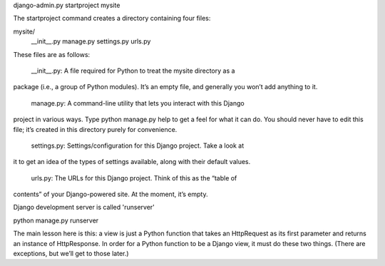 django-admin.py startproject mysite

The startproject command creates a directory containing four files:

mysite/
    __init__.py
    manage.py
    settings.py
    urls.py

These files are as follows:

    __init__.py: A file required for Python to treat the mysite directory as a
package (i.e., a group of Python modules). It’s an empty file, and generally
you won’t add anything to it.

    manage.py: A command-line utility that lets you interact with this Django
project in various ways. Type python manage.py help to get a feel for what it
can do. You should never have to edit this file; it’s created in this directory
purely for convenience.

    settings.py: Settings/configuration for this Django project. Take a look at
it to get an idea of the types of settings available, along with their default
values.

    urls.py: The URLs for this Django project. Think of this as the “table of
contents” of your Django-powered site. At the moment, it’s empty.

Django development server is called 'runserver'

python manage.py runserver


The main lesson here is this: a view is just a Python function that takes an
HttpRequest as its first parameter and returns an instance of HttpResponse. In
order for a Python function to be a Django view, it must do these two things.
(There are exceptions, but we’ll get to those later.)


